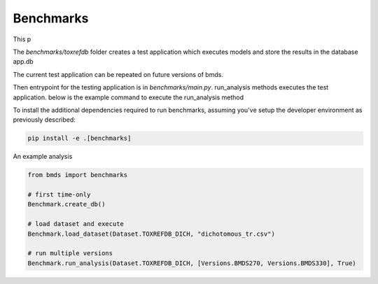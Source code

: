 Benchmarks
==========

This p


The `benchmarks/toxrefdb` folder creates a test application which executes models and store the results in the database app.db

The current test application can be repeated on future versions of bmds.

Then entrypoint for the testing application is in `benchmarks/main.py`. run_analysis methods executes the test application. below is the example command to execute the run_analysis method

To install the additional dependencies required to run benchmarks, assuming you've setup the developer environment as previously described:

.. code-block:: bash

   pip install -e .[benchmarks]


An example analysis


.. code-block:: python

   from bmds import benchmarks

   # first time-only
   Benchmark.create_db()

   # load dataset and execute
   Benchmark.load_dataset(Dataset.TOXREFDB_DICH, "dichotomous_tr.csv")

   # run multiple versions
   Benchmark.run_analysis(Dataset.TOXREFDB_DICH, [Versions.BMDS270, Versions.BMDS330], True)

